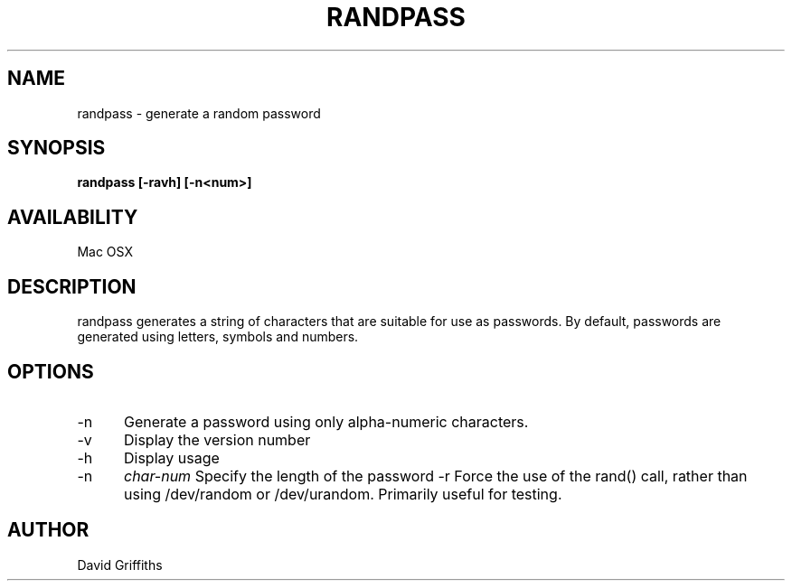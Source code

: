 .TH RANDPASS 1 29/March/2013
.SH NAME
randpass - generate a random password
.SH SYNOPSIS
.B randpass [-ravh] [-n<num>]
.SH AVAILABILITY
Mac OSX
.SH DESCRIPTION
randpass generates a string of characters that are suitable for use as passwords. By default, passwords are generated using letters,
symbols and numbers.
.SH OPTIONS
.TP 5
-n
Generate a password using only alpha-numeric characters.
.TP 5
-v
Display the version number
.TP 5
-h
Display usage
.TP 5
-n
.I char-num
Specify the length of the password
-r
Force the use of the rand() call, rather than using /dev/random or /dev/urandom. Primarily useful for testing.
.SH AUTHOR
David Griffiths
